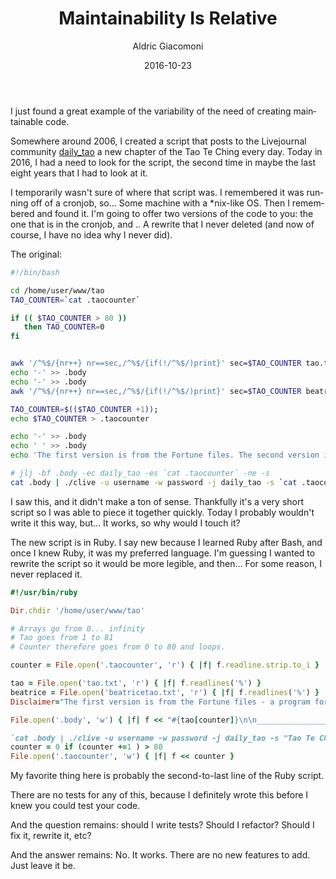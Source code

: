 #+TITLE:       Maintainability Is Relative
#+AUTHOR:      Aldric Giacomoni
#+EMAIL:       trevoke@gmail.com
#+DATE: 2016-10-23
#+URI:         /blog/%y/%m/%d/maintainability-is-relative
#+TAGS: maintainability code testing
#+CATEGORIES: programming
#+LANGUAGE:    en
#+OPTIONS:     H:3 num:nil toc:nil \n:nil ::t |:t ^:nil -:nil f:t *:t <:t

I just found a great example of the variability of the need of creating maintainable code.

Somewhere around 2006, I created a script that posts to the Livejournal community _daily_tao_ a new chapter of the Tao Te Ching every day. Today in 2016, I had a need to look for the script, the second time in maybe the last eight years that I had to look at it.

I temporarily wasn't sure of where that script was. I remembered it was running off of a cronjob, so… Some machine with a *nix-like OS. Then I remembered and found it. I'm going to offer two versions of the code to you: the one that is in the cronjob, and .. A rewrite that I never deleted (and now of course, I have no idea why I never did).

The original:

#+BEGIN_SRC bash
  #!/bin/bash

  cd /home/user/www/tao
  TAO_COUNTER=`cat .taocounter`

  if (( $TAO_COUNTER > 80 ))
     then TAO_COUNTER=0
  fi


  awk '/^%$/{nr++} nr==sec,/^%$/{if(!/^%$/)print}' sec=$TAO_COUNTER tao.txt > .body
  echo '-' >> .body
  echo '-' >> .body
  awk '/^%$/{nr++} nr==sec,/^%$/{if(!/^%$/)print}' sec=$TAO_COUNTER beatricetao.txt >> .body

  TAO_COUNTER=$(($TAO_COUNTER +1));
  echo $TAO_COUNTER > .taocounter

  echo '-' >> .body
  echo ' ' >> .body
  echo 'The first version is from the Fortune files. The second version is the Beatrice Tao.' >> .body

  # jlj -bf .body -ec daily_tao -es `cat .taocounter` -ne -s
  cat .body | ./clive -u username -w password -j daily_tao -s `cat .taocounter` --charset utf8
#+END_SRC

I saw this, and it didn't make a ton of sense. Thankfully it's a very short script so I was able to piece it together quickly. Today I probably wouldn't write it this way, but… It works, so why would I touch it?

The new script is in Ruby. I say new because I learned Ruby after Bash, and once I knew Ruby, it was my preferred language. I'm guessing I wanted to rewrite the script so it would be more legible, and then… For some reason, I never replaced it.

#+BEGIN_SRC ruby
  #!/usr/bin/ruby

  Dir.chdir '/home/user/www/tao'

  # Arrays go from 0... infinity
  # Tao goes from 1 to 81
  # Counter therefore goes from 0 to 80 and loops.

  counter = File.open('.taocounter', 'r') { |f| f.readline.strip.to_i }

  tao = File.open('tao.txt', 'r') { |f| f.readlines('%') }
  beatrice = File.open('beatricetao.txt', 'r') { |f| f.readlines('%') }
  Disclaimer="The first version is from the Fortune files - a program for random quotes on GNU/Linux.\n The second version is the Beatrice Tao, available online, reproduced here with permission.."

  File.open('.body', 'w') { |f| f << "#{tao[counter]}\n\n________________\n\n#{beatrice[counter]}\n\n#{Disclaimer}" }

  `cat .body | ./clive -u username -w password -j daily_tao -s "Tao Te Ching: Chapter #{counter+1}" --charset utf8`
  counter = 0 if (counter +=1 ) > 80
  File.open('.taocounter', 'w') { |f| f << counter }
#+END_SRC

My favorite thing here is probably the second-to-last line of the Ruby script.

There are no tests for any of this, because I definitely wrote this before I knew you could test your code.

And the question remains: should I write tests? Should I refactor? Should I fix it, rewrite it, etc?

And the answer remains: No. It works. There are no new features to add. Just leave it be.
